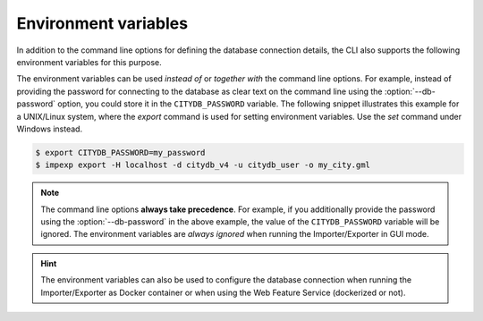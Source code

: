 .. _impexp_cli_environment_variables:

Environment variables
---------------------

In addition to the command line options for defining the database connection details,
the CLI also supports the following environment variables for this purpose.

.. option:: CITYDB_TYPE=<postgresql|oracle>

  The type of the 3DCityDB to connect to (default: *postgresql*).

.. option:: CITYDB_HOST=<hostname or ip>

  Name of the host or IP address on which the 3DCityDB is running.

.. option:: CITYDB_PORT=<port>

  Port of the 3DCityDB to connect to (default: *5432* for PostgreSQL, *1521* for Oracle).

.. option:: CITYDB_NAME=<name>

  Name of the 3DCityDB database to connect to.

.. option:: CITYDB_SCHEMA=<schema>

  Schema to use when connecting to the 3DCityDB (default: *citydb* for PostgreSQL, username for Oracle).

.. option:: CITYDB_USERNAME=<username>

  Username to use when connecting to the 3DCityDB.

.. option:: CITYDB_PASSWORD=<password>

  Password to use when connecting to the 3DCityDB.

The environment variables can be used *instead of* or *together with* the command line options.
For example, instead of providing the password for connecting to the database as clear
text on the command line using the :option:`--db-password` option, you could store it in the
``CITYDB_PASSWORD`` variable. The following snippet illustrates this example for a UNIX/Linux
system, where the `export` command is used for setting environment variables. Use the `set`
command under Windows instead.

.. code-block:: bash

   $ export CITYDB_PASSWORD=my_password
   $ impexp export -H localhost -d citydb_v4 -u citydb_user -o my_city.gml

.. note::
   The command line options **always take precedence**. For example, if you additionally provide the
   password using the :option:`--db-password` in the above example, the value of the
   ``CITYDB_PASSWORD`` variable will be ignored. The environment variables are *always ignored*
   when running the Importer/Exporter in GUI mode.

.. hint::
   The environment variables can also be used to configure the database connection
   when running the Importer/Exporter as Docker container or when using the Web Feature Service
   (dockerized or not).
